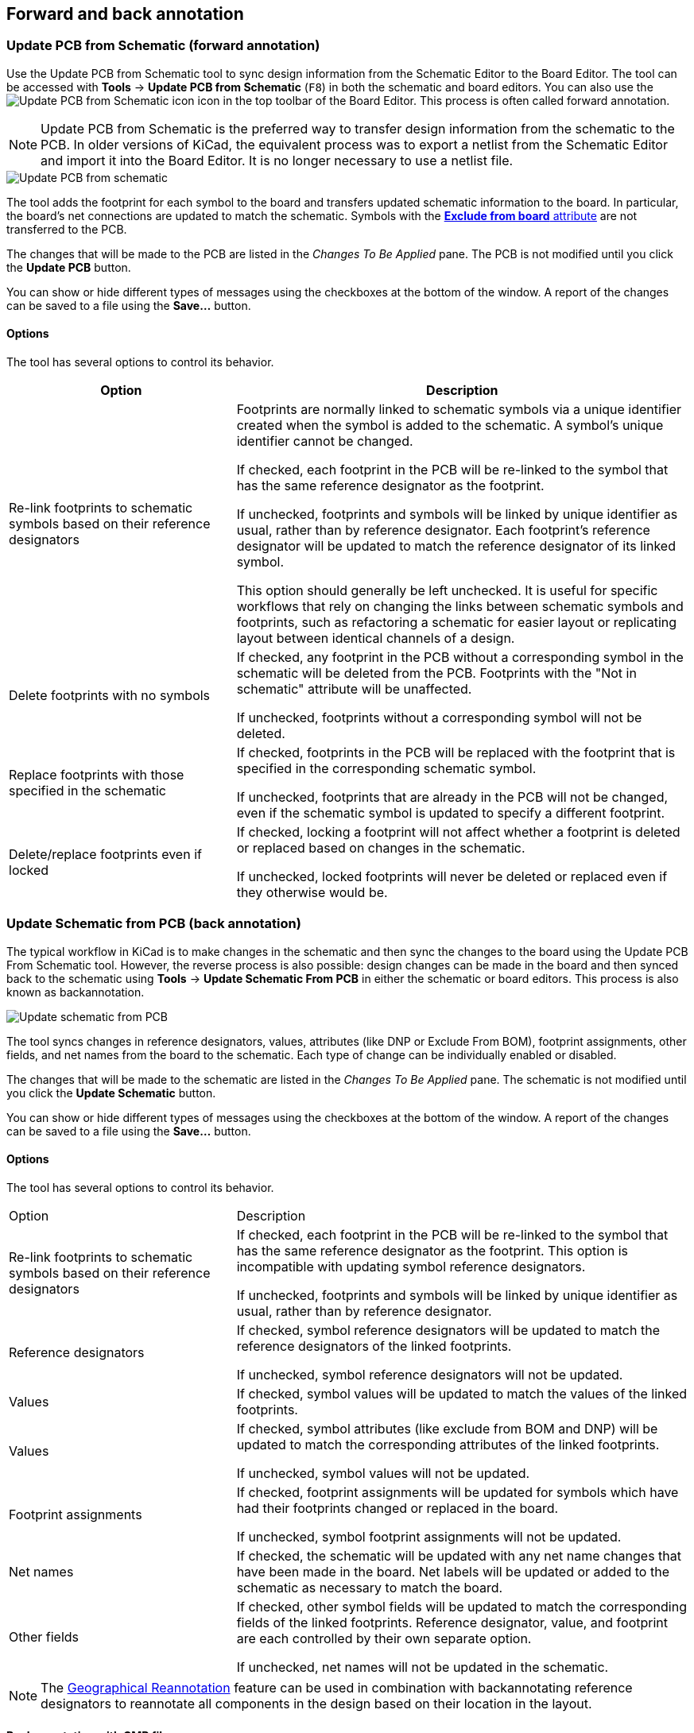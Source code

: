 :experimental:

[[schematic-to-pcb]]
== Forward and back annotation

=== Update PCB from Schematic (forward annotation)

Use the Update PCB from Schematic tool to sync design information from the
Schematic Editor to the Board Editor. The tool can be accessed with **Tools** ->
**Update PCB from Schematic** (kbd:[F8]) in both the schematic and board
editors. You can also use the
image:images/icons/update_pcb_from_sch_24.png[Update PCB from Schematic icon]
icon in the top toolbar of the Board Editor. This process is often called
forward annotation.

NOTE: Update PCB from Schematic is the preferred way to transfer design
information from the schematic to the PCB. In older versions of KiCad, the
equivalent process was to export a netlist from the Schematic Editor and import
it into the Board Editor. It is no longer necessary to use a netlist file.

image::images/update_pcb_from_schematic.png[alt="Update PCB from schematic",scaledwidth="70%"]

The tool adds the footprint for each symbol to the board and transfers updated
schematic information to the board. In particular, the board's net connections
are updated to match the schematic. Symbols with the
<<editing-symbol-properties,**Exclude from board** attribute>> are not
transferred to the PCB.

The changes that will be made to the PCB are listed in the _Changes To Be
Applied_ pane. The PCB is not modified until you click the **Update PCB**
button.

You can show or hide different types of messages using the checkboxes at the
bottom of the window. A report of the changes can be saved to a file using the
**Save...** button.

==== Options

The tool has several options to control its behavior.

[cols="1,2"]
|===
| Option | Description

| Re-link footprints to schematic symbols based on their reference designators
| Footprints are normally linked to schematic symbols via a unique identifier
created when the symbol is added to the schematic. A symbol's unique identifier
cannot be changed.

If checked, each footprint in the PCB will be re-linked to the symbol that has
the same reference designator as the footprint.

If unchecked, footprints and symbols will be linked by unique identifier as
usual, rather than by reference designator. Each footprint's reference
designator will be updated to match the reference designator of its linked
symbol.

This option should generally be left unchecked. It is useful for specific
workflows that rely on changing the links between schematic symbols and
footprints, such as refactoring a schematic for easier layout or replicating
layout between identical channels of a design.

| Delete footprints with no symbols
| If checked, any footprint in the PCB without a corresponding symbol in the
schematic will be deleted from the PCB. Footprints with the "Not in schematic"
attribute will be unaffected.

If unchecked, footprints without a corresponding symbol will not be deleted.

| Replace footprints with those specified in the schematic
| If checked, footprints in the PCB will be replaced with the footprint that is
specified in the corresponding schematic symbol.

If unchecked, footprints that are already in the PCB will not be changed, even
if the schematic symbol is updated to specify a different footprint.

| Delete/replace footprints even if locked
| If checked, locking a footprint will not affect whether a footprint is deleted
or replaced based on changes in the schematic.

If unchecked, locked footprints will never be deleted or replaced even if they
otherwise would be.
|===

[[backannotation]]
=== Update Schematic from PCB (back annotation)

The typical workflow in KiCad is to make changes in the schematic and then sync
the changes to the board using the Update PCB From Schematic tool. However, the
reverse process is also possible: design changes can be made in the board and
then synced back to the schematic using **Tools** -> **Update Schematic From
PCB** in either the schematic or board editors. This process is also known as
backannotation.

image::images/update_schematic_from_pcb.png[alt="Update schematic from PCB",scaledwidth="70%"]

The tool syncs changes in reference designators, values, attributes (like DNP or
Exclude From BOM), footprint assignments, other fields, and net names from the
board to the schematic. Each type of change can be individually enabled or
disabled.

The changes that will be made to the schematic are listed in the _Changes To Be
Applied_ pane. The schematic is not modified until you click the **Update
Schematic** button.

You can show or hide different types of messages using the checkboxes at the
bottom of the window. A report of the changes can be saved to a file using the
**Save...** button.

==== Options

The tool has several options to control its behavior.

[cols="1,2"]
|===
| Option | Description
| Re-link footprints to schematic symbols based on their reference designators
| If checked, each footprint in the PCB will be re-linked to the symbol that has
the same reference designator as the footprint. This option is incompatible with
updating symbol reference designators.

If unchecked, footprints and symbols will be linked by unique identifier as
usual, rather than by reference designator.

| Reference designators
| If checked, symbol reference designators will be updated to match the
reference designators of the linked footprints.

If unchecked, symbol reference designators will not be updated.

| Values
| If checked, symbol values will be updated to match the values of the linked
footprints.

| Values
| If checked, symbol attributes (like exclude from BOM and DNP) will be updated
to match the corresponding attributes of the linked footprints.

If unchecked, symbol values will not be updated.

| Footprint assignments
| If checked, footprint assignments will be updated for symbols which have had
their footprints changed or replaced in the board. 

If unchecked, symbol footprint assignments will not be updated.

| Net names
| If checked, the schematic will be updated with any net name changes that have
been made in the board. Net labels will be updated or added to the schematic as
necessary to match the board.

| Other fields
| If checked, other symbol fields will be updated to match the corresponding
fields of the linked footprints. Reference designator, value, and footprint are
each controlled by their own separate option.

If unchecked, net names will not be updated in the schematic.
|===

NOTE: The xref:../pcbnew/pcbnew.adoc#geographical-re-annotation[Geographical Reannotation]
      feature can be used in combination with backannotating reference
      designators to reannotate all components in the design based on their
      location in the layout.

==== Back annotation with CMP files

Select changes can also be synced from the PCB back to the schematic by
exporting a CMP file from the PCB editor (**File** -> **Export** -> **Footprint
Association (.cmp) File...**) and importing it in the Schematic Editor (**File**
-> **Import** -> **Footprint Assignments...**).

NOTE: This method can only sync changes made to footprint assignments and
footprint fields. It is recommended to use the Update Schematic from PCB tool
instead.